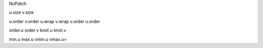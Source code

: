 



NuPatch


u.size
v.size

u.order
v.order
u.wrap
v.wrap
v.order
u.order

order.u
order.v
knot.u
knot.v

min.u
max.u
vmin.u
vmax.u=